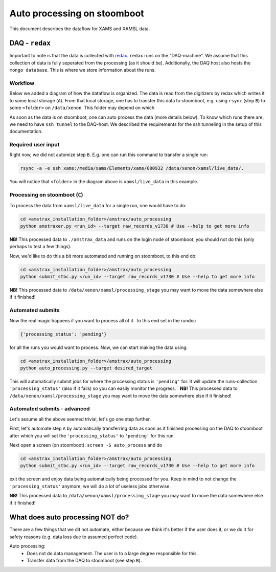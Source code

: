 ============================
Auto processing on stoomboot
============================

This document describes the dataflow for XAMS and XAMSL data.

---------------
DAQ - ``redax``
---------------

Important to note is that the data is collected with
`redax <https://github.com/XAMS-nikhef/redax>`_.
``redax`` runs on the "DAQ-machine". We assume that this collection of
data is fully seperated from the processing (as it should be). 
Additionally, the DAQ host also hosts the ``mongo database``. This
is where we store information about the runs.

Workflow
--------
Below we added a diagram of how the dataflow is organized. The data is 
read from the digitizers by
redax which writes it to some local storage (``A``). From that local
storage, one has to transfer this
data to stoomboot, e.g. using ``rsync`` (step ``B``)
to some ``<folder>`` on ``/data/xenon``. This folder may depend on which

As soon as the data is on stoomboot, one can auto process the data 
(more details below). To know
which runs there are, we need to have ``ssh tunnel`` to the DAQ-host.
We described the requirements
for the ssh tunneling in the setup of this documentation.


.. image:: figures/workflow.svg


Required user input
------------------------------

Right now, we did not automize step ``B``. E.g. one can run this command
to transfer a single run:

.. code-block:: bash

    rsync -a -e ssh xams:/media/xams/Elements/xams/000932 /data/xenon/xamsl/live_data/.


You will notice that ``<folder>`` in the diagram above is ``xamsl/live_data``
in this example.

Processing on stoomboot (``C``)
-------------------------------

To process the data from ``xamsl/live_data`` for a single run, one would
have to do:

.. code-block:: bash

    cd <amstrax_installation_folder>/amstrax/auto_processing
    python amstraxer.py <run_id> --target raw_records_v1730 # Use --help to get more info


**NB!** This processed data to ``./amstrax_data`` and runs on the login
node of stoomboot, you should not do this (only perhaps to test a few 
things).

Now, we'd like to do this a bit more automated and running on stoomboot, to this end do:

.. code-block:: bash

    cd <amstrax_installation_folder>/amstrax/auto_processing
    python submit_stbc.py <run_id> --target raw_records_v1730 # Use --help to get more info


**NB!** This processed data to ``/data/xenon/xamsl/processing_stage`` you
may want to move the data somewhere else if it finished!

Automated submits
------------------------------
Now the real magic happens if you want to process all of it. To this end
set in the rundoc


.. code-block:: python

    {'processing_status': 'pending'}


for all the runs you would want to process. Now, we can start making 
the data using:


.. code-block:: bash

    cd <amstrax_installation_folder>/amstrax/auto_processing
    python auto_processing.py --target desired_target


This will automatically submit jobs for where the processing status is 
``'pending'`` for. It will
update the runs-collection ``'processing_status'`` (also if it fails) so
you can easily monitor the
progress.
`
**NB!** This processed data to ``/data/xenon/xamsl/processing_stage`` you
may want to move the data somewhere else if it finished!


Automated submits - advanced
------------------------------

Let's assume all the above seemed trivial, let's go one step further.

First, let's automate step ``A`` by automatically transferring data as
soon as it finished processing
on the DAQ to stoomboot after which you will set the
``'processing_status'`` to ``'pending'`` for this run.

Next open a screen (on stoomboot): ``screen -S auto_process`` and do


.. code-block:: bash

    cd <amstrax_installation_folder>/amstrax/auto_processing
    python submit_stbc.py <run_id> --target raw_records_v1730 # Use --help to get more info


exit the screen and enjoy data being automatically being processed for 
you. Keep in mind to not
change the ``'processing_status'`` anymore, we will do a lot of useless
jobs otherwise.

**NB!** This processed data to ``/data/xenon/xamsl/processing_stage`` you
may want to move the data somewhere else if it finished!

-----------------------------------
What does auto processing NOT do?
-----------------------------------
There are a few things that we dit not automate, either because we think
it's better if the user does it, or we do it for safety reasons (e.g.
data loss due to assumed perfect code).

Auto processing:
 - Does not do data management. The user is to a large degree responsible for this.
 - Transfer data from the DAQ to stoomboot (see step ``B``).